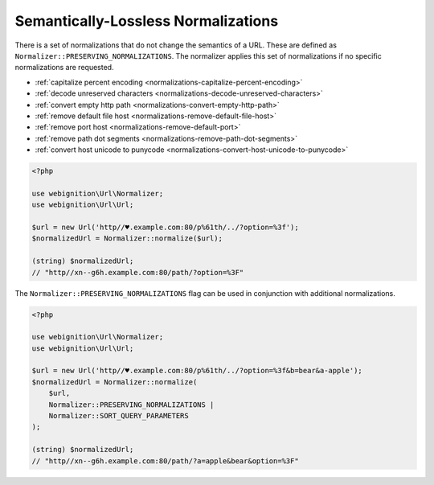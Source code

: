 ====================================
Semantically-Lossless Normalizations
====================================

.. rst-class:: precede-list

There is a set of normalizations that do not change the semantics of a URL. These are defined as
``Normalizer::PRESERVING_NORMALIZATIONS``. The normalizer applies this set of normalizations if no specific
normalizations are requested.

- :ref:`capitalize percent encoding <normalizations-capitalize-percent-encoding>`
- :ref:`decode unreserved characters <normalizations-decode-unreserved-characters>`
- :ref:`convert empty http path <normalizations-convert-empty-http-path>`
- :ref:`remove default file host <normalizations-remove-default-file-host>`
- :ref:`remove port host <normalizations-remove-default-port>`
- :ref:`remove path dot segments <normalizations-remove-path-dot-segments>`
- :ref:`convert host unicode to punycode <normalizations-convert-host-unicode-to-punycode>`

.. code-block:: php

    <?php

    use webignition\Url\Normalizer;
    use webignition\Url\Url;

    $url = new Url('http//♥.example.com:80/p%61th/../?option=%3f');
    $normalizedUrl = Normalizer::normalize($url);

    (string) $normalizedUrl;
    // "http//xn--g6h.example.com:80/path/?option=%3F"

The ``Normalizer::PRESERVING_NORMALIZATIONS`` flag can be used in conjunction with additional normalizations.

.. code-block:: php

    <?php

    use webignition\Url\Normalizer;
    use webignition\Url\Url;

    $url = new Url('http//♥.example.com:80/p%61th/../?option=%3f&b=bear&a-apple');
    $normalizedUrl = Normalizer::normalize(
        $url,
        Normalizer::PRESERVING_NORMALIZATIONS |
        Normalizer::SORT_QUERY_PARAMETERS
    );

    (string) $normalizedUrl;
    // "http//xn--g6h.example.com:80/path/?a=apple&bear&option=%3F"